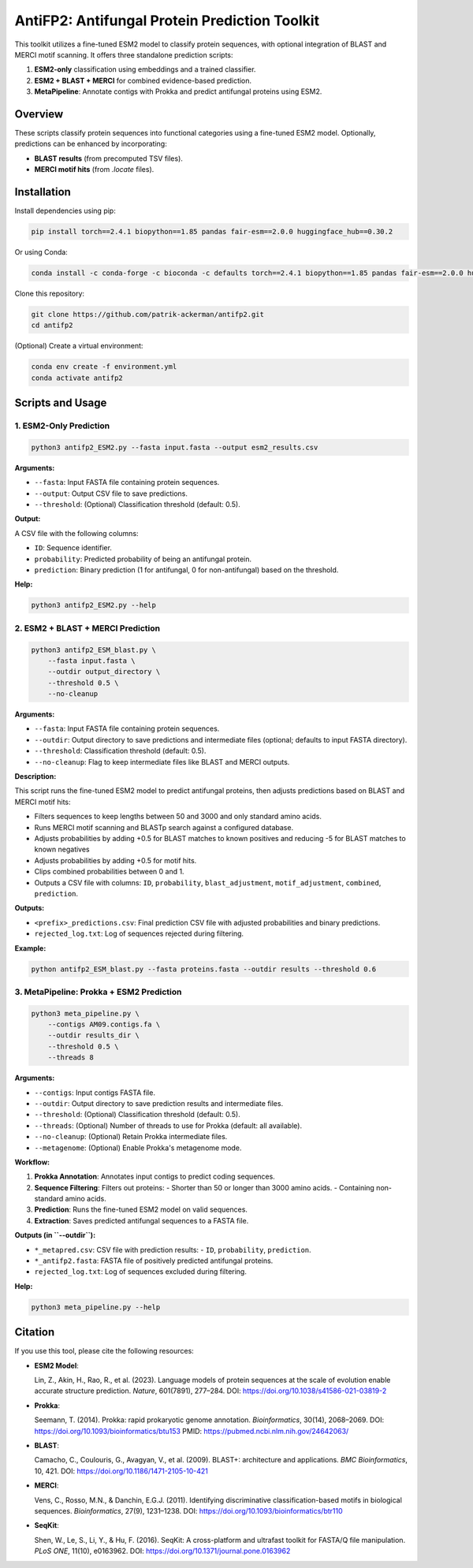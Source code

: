 ====================================
AntiFP2: Antifungal Protein Prediction Toolkit
====================================

This toolkit utilizes a fine-tuned ESM2 model to classify protein sequences, with optional integration of BLAST and MERCI motif scanning. It offers three standalone prediction scripts:

1. **ESM2-only** classification using embeddings and a trained classifier.
2. **ESM2 + BLAST + MERCI** for combined evidence-based prediction.
3. **MetaPipeline**: Annotate contigs with Prokka and predict antifungal proteins using ESM2.

.. image:: https://img.shields.io/badge/model-huggingface-blue.svg
   :target: https://huggingface.co/raghavagps-group/antifp2
.. image:: https://img.shields.io/badge/license-GPLv3-green.svg
   :target: https://www.gnu.org/licenses/gpl-3.0

Overview
--------

These scripts classify protein sequences into functional categories using a fine-tuned ESM2 model. Optionally, predictions can be enhanced by incorporating:

- **BLAST results** (from precomputed TSV files).
- **MERCI motif hits** (from `.locate` files).

Installation
------------

Install dependencies using pip:

.. code-block:: bash

    pip install torch==2.4.1 biopython==1.85 pandas fair-esm==2.0.0 huggingface_hub==0.30.2

Or using Conda:

.. code-block:: bash

    conda install -c conda-forge -c bioconda -c defaults torch==2.4.1 biopython==1.85 pandas fair-esm==2.0.0 huggingface_hub==0.30.2

Clone this repository:

.. code-block:: bash

    git clone https://github.com/patrik-ackerman/antifp2.git
    cd antifp2

(Optional) Create a virtual environment:

.. code-block:: bash

   conda env create -f environment.yml
   conda activate antifp2

Scripts and Usage
-----------------

1. ESM2-Only Prediction
^^^^^^^^^^^^^^^^^^^^^^^

.. code-block:: bash

    python3 antifp2_ESM2.py --fasta input.fasta --output esm2_results.csv

**Arguments:**

- ``--fasta``: Input FASTA file containing protein sequences.
- ``--output``: Output CSV file to save predictions.
- ``--threshold``: (Optional) Classification threshold (default: 0.5).

**Output:**

A CSV file with the following columns:

- ``ID``: Sequence identifier.
- ``probability``: Predicted probability of being an antifungal protein.
- ``prediction``: Binary prediction (1 for antifungal, 0 for non-antifungal) based on the threshold.

**Help:**

.. code-block:: bash

    python3 antifp2_ESM2.py --help

2. ESM2 + BLAST + MERCI Prediction
^^^^^^^^^^^^^^^^^^^^^^^^^^^^^^^^^^

.. code-block:: bash

    python3 antifp2_ESM_blast.py \
        --fasta input.fasta \
        --outdir output_directory \
        --threshold 0.5 \
        --no-cleanup

**Arguments:**

- ``--fasta``: Input FASTA file containing protein sequences.
- ``--outdir``: Output directory to save predictions and intermediate files (optional; defaults to input FASTA directory).
- ``--threshold``: Classification threshold (default: 0.5).
- ``--no-cleanup``: Flag to keep intermediate files like BLAST and MERCI outputs.

**Description:**

This script runs the fine-tuned ESM2 model to predict antifungal proteins, then adjusts predictions based on BLAST and MERCI motif hits:

- Filters sequences to keep lengths between 50 and 3000 and only standard amino acids.
- Runs MERCI motif scanning and BLASTp search against a configured database.
- Adjusts probabilities by adding +0.5 for BLAST matches to known positives and reducing -5 for BLAST matches to known negatives 
- Adjusts probabilities by adding +0.5 for motif hits.
- Clips combined probabilities between 0 and 1.
- Outputs a CSV file with columns: ``ID``, ``probability``, ``blast_adjustment``, ``motif_adjustment``, ``combined``, ``prediction``.

**Outputs:**

- ``<prefix>_predictions.csv``: Final prediction CSV file with adjusted probabilities and binary predictions.
- ``rejected_log.txt``: Log of sequences rejected during filtering.

**Example:**

.. code-block:: bash

    python antifp2_ESM_blast.py --fasta proteins.fasta --outdir results --threshold 0.6


3. MetaPipeline: Prokka + ESM2 Prediction
^^^^^^^^^^^^^^^^^^^^^^^^^^^^^^^^^^^^^^^^^

.. code-block:: bash

    python3 meta_pipeline.py \
        --contigs AM09.contigs.fa \
        --outdir results_dir \
        --threshold 0.5 \
        --threads 8

**Arguments:**

- ``--contigs``: Input contigs FASTA file.
- ``--outdir``: Output directory to save prediction results and intermediate files.
- ``--threshold``: (Optional) Classification threshold (default: 0.5).
- ``--threads``: (Optional) Number of threads to use for Prokka (default: all available).
- ``--no-cleanup``: (Optional) Retain Prokka intermediate files.
- ``--metagenome``: (Optional) Enable Prokka's metagenome mode.

**Workflow:**

1. **Prokka Annotation**: Annotates input contigs to predict coding sequences.
2. **Sequence Filtering**: Filters out proteins:
   - Shorter than 50 or longer than 3000 amino acids.
   - Containing non-standard amino acids.
3. **Prediction**: Runs the fine-tuned ESM2 model on valid sequences.
4. **Extraction**: Saves predicted antifungal sequences to a FASTA file.

**Outputs (in ``--outdir``):**

- ``*_metapred.csv``: CSV file with prediction results:
  - ``ID``, ``probability``, ``prediction``.
- ``*_antifp2.fasta``: FASTA file of positively predicted antifungal proteins.
- ``rejected_log.txt``: Log of sequences excluded during filtering.

**Help:**

.. code-block:: bash

    python3 meta_pipeline.py --help


Citation
--------

If you use this tool, please cite the following resources:

- **ESM2 Model**:

  Lin, Z., Akin, H., Rao, R., et al. (2023). Language models of protein sequences at the scale of evolution enable accurate structure prediction. *Nature*, 601(7891), 277–284.  
  DOI: https://doi.org/10.1038/s41586-021-03819-2

- **Prokka**:

  Seemann, T. (2014). Prokka: rapid prokaryotic genome annotation. *Bioinformatics*, 30(14), 2068–2069.  
  DOI: https://doi.org/10.1093/bioinformatics/btu153  
  PMID: https://pubmed.ncbi.nlm.nih.gov/24642063/

- **BLAST**:

  Camacho, C., Coulouris, G., Avagyan, V., et al. (2009). BLAST+: architecture and applications. *BMC Bioinformatics*, 10, 421.  
  DOI: https://doi.org/10.1186/1471-2105-10-421

- **MERCI**:

  Vens, C., Rosso, M.N., & Danchin, E.G.J. (2011). Identifying discriminative classification-based motifs in biological sequences. *Bioinformatics*, 27(9), 1231–1238.  
  DOI: https://doi.org/10.1093/bioinformatics/btr110

- **SeqKit**:

  Shen, W., Le, S., Li, Y., & Hu, F. (2016). SeqKit: A cross-platform and ultrafast toolkit for FASTA/Q file manipulation. *PLoS ONE*, 11(10), e0163962.  
  DOI: https://doi.org/10.1371/journal.pone.0163962


